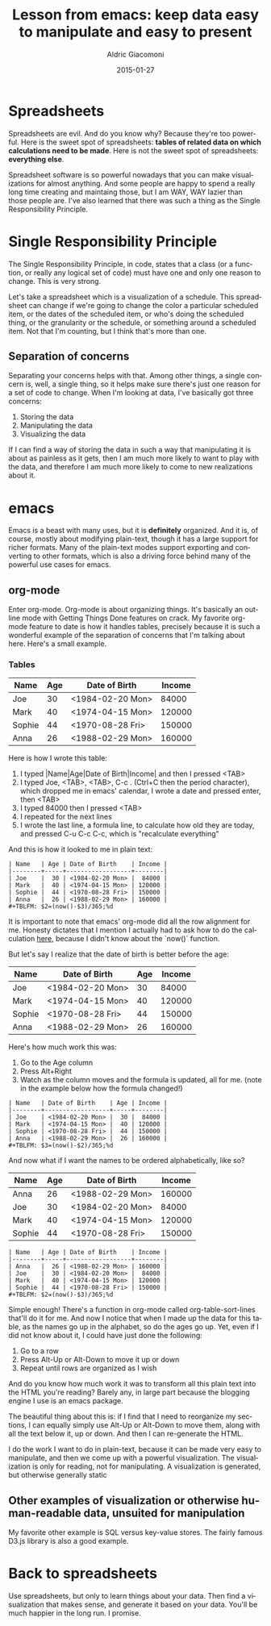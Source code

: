 #+TITLE:       Lesson from emacs: keep data easy to manipulate and easy to present
#+AUTHOR:      Aldric Giacomoni
#+EMAIL:       trevoke@gmail.com
#+DATE: 2015-01-27
#+URI:         /blog/%y/%m/%d/Lesson-from-emacs-keep-data-easy-to-manipulate-and-easy-to-present
#+CATEGORIES: programming
#+TAGS: emacs single-responsibility-principle programming sanity
#+LANGUAGE:    en
#+OPTIONS:     H:3 num:nil toc:nil \n:nil ::t |:t ^:nil -:nil f:t *:t <:t
#+DESCRIPTION: A lesson from emacs about the dangers of trying to do everything at once

* Spreadsheets
Spreadsheets are evil. And do you know why? Because they're too powerful. Here is the sweet spot of spreadsheets: *tables of related data on which calculations need to be made*. Here is not the sweet spot of spreadsheets: *everything else*.

Spreadsheet software is so powerful nowadays that you can make visualizations for almost anything. And some people are happy to spend a really long time creating and maintaing those, but I am WAY, WAY lazier than those people are. I've also learned that there was such a thing as the Single Responsibility Principle.
* Single Responsibility Principle
The Single Responsibility Principle, in code, states that a class (or a function, or really any logical set of code) must have one and only one reason to change. This is very strong.

Let's take a spreadsheet which is a visualization of a schedule. This spreadsheet can change if we're going to change the color a particular scheduled item, or the dates of the scheduled item, or who's doing the scheduled thing, or the granularity or the schedule, or something around a scheduled item. Not that I'm counting, but I think that's more than one.
** Separation of concerns
Separating your concerns helps with that. Among other things, a single concern is, well, a single thing, so it helps make sure there's just one reason for a set of code to change. When I'm looking at data, I've basically got three concerns:
1. Storing the data
2. Manipulating the data
3. Visualizing the data

If I can find a way of storing the data in such  a way that manipulating it is about as painless as it gets, then I am much more likely to want to play with the data, and therefore I am much more likely to come to new realizations about it.
* emacs
Emacs is a beast with many uses, but it is *definitely* organized. And it is, of course, mostly about modifying plain-text, though it has a large support for richer formats. Many of the plain-text modes support exporting and converting to other formats, which is also a driving force behind many of the powerful use cases for emacs.
** org-mode
Enter org-mode.
Org-mode is about organizing things. It's basically an outline mode with Getting Things Done features on crack. My favorite org-mode feature to date is how it handles tables, precisely because it is such a wonderful example of the separation of concerns that I'm talking about here. Here's a small example.
*** Tables
| Name   | Age | Date of Birth    | Income |
|--------+-----+------------------+--------|
| Joe    |  30 | <1984-02-20 Mon> |  84000 |
| Mark   |  40 | <1974-04-15 Mon> | 120000 |
| Sophie |  44 | <1970-08-28 Fri> | 150000 |
| Anna   |  26 | <1988-02-29 Mon> | 160000 |
#+TBLFM: $2=(now()-$3)/365;%d

Here is how I wrote this table:

1. I typed |Name|Age|Date of Birth|Income| and then I pressed <TAB>
2. I typed Joe, <TAB>, <TAB>, C-c . (Ctrl+C then the period character), which dropped me in emacs' calendar, I wrote a date and pressed enter, then <TAB>
3. I typed 84000 then I pressed <TAB>
4. I repeated for the next lines
5. I wrote the last line, a formula line, to calculate how old they are today, and pressed C-u C-c C-c, which is "recalculate everything"

And this is how it looked to me in plain text:
#+BEGIN_EXAMPLE
| Name   | Age | Date of Birth    | Income |
|--------+-----+------------------+--------|
| Joe    |  30 | <1984-02-20 Mon> |  84000 |
| Mark   |  40 | <1974-04-15 Mon> | 120000 |
| Sophie |  44 | <1970-08-28 Fri> | 150000 |
| Anna   |  26 | <1988-02-29 Mon> | 160000 |
#+TBLFM: $2=(now()-$3)/365;%d
#+END_EXAMPLE

It is important to note that emacs' org-mode did all the row alignment for me. Honesty dictates that I mention I actually had to ask how to do the calculation [[https://emacs.stackexchange.com/questions/7750/org-mode-in-a-table-calculate-a-persons-age-based-on-their-birthday][here]], because I didn't know about the `now()` function.

But let's say I realize that the date of birth is better before the age:

| Name   | Date of Birth    | Age | Income |
|--------+------------------+-----+--------|
| Joe    | <1984-02-20 Mon> |  30 |  84000 |
| Mark   | <1974-04-15 Mon> |  40 | 120000 |
| Sophie | <1970-08-28 Fri> |  44 | 150000 |
| Anna   | <1988-02-29 Mon> |  26 | 160000 |
#+TBLFM: $3=(now()-$2)/365;%d

Here's how much work this was:

1. Go to the Age column
2. Press Alt+Right
3. Watch as the column moves and the formula is updated, all for me. (note in the example below how the formula changed!)

#+BEGIN_EXAMPLE
| Name   | Date of Birth    | Age | Income |
|--------+------------------+-----+--------|
| Joe    | <1984-02-20 Mon> |  30 |  84000 |
| Mark   | <1974-04-15 Mon> |  40 | 120000 |
| Sophie | <1970-08-28 Fri> |  44 | 150000 |
| Anna   | <1988-02-29 Mon> |  26 | 160000 |
#+TBLFM: $3=(now()-$2)/365;%d
#+END_EXAMPLE

And now what if I want the names to be ordered alphabetically, like so?

| Name   | Age | Date of Birth    | Income |
|--------+-----+------------------+--------|
| Anna   |  26 | <1988-02-29 Mon> | 160000 |
| Joe    |  30 | <1984-02-20 Mon> |  84000 |
| Mark   |  40 | <1974-04-15 Mon> | 120000 |
| Sophie |  44 | <1970-08-28 Fri> | 150000 |
#+TBLFM: $2=(now()-$3)/365;%d

#+BEGIN_EXAMPLE
| Name   | Age | Date of Birth    | Income |
|--------+-----+------------------+--------|
| Anna   |  26 | <1988-02-29 Mon> | 160000 |
| Joe    |  30 | <1984-02-20 Mon> |  84000 |
| Mark   |  40 | <1974-04-15 Mon> | 120000 |
| Sophie |  44 | <1970-08-28 Fri> | 150000 |
#+TBLFM: $2=(now()-$3)/365;%d
#+END_EXAMPLE

Simple enough! There's a function in org-mode called org-table-sort-lines that'll do it for me. And now I notice that when I made up the data for this table, as the names go up in the alphabet, so do the ages go up. Yet, even if I did not know about it, I could have just done the following:

1. Go to a row
2. Press Alt-Up or Alt-Down to move it up or down
3. Repeat until rows are organized as I wish

And do you know how much work it was to transform all this plain text into the HTML you're reading? Barely any, in large part because the blogging engine I use is an emacs package.

The beautiful thing about this is: if I find that I need to reorganize my sections, I can equally simply use Alt-Up or Alt-Down to move them, along with all the text below it, up or down. And then I can re-generate the HTML.

I do the work I want to do in plain-text, because it can be made very easy to manipulate, and then we come up with a powerful visualization. The visualization is only for reading, not for manipulating. A visualization is generated, but otherwise generally static
** Other examples of visualization or otherwise human-readable data, unsuited for manipulation
My favorite other example is SQL versus key-value stores. The fairly famous D3.js library is also a good example.
* Back to spreadsheets
Use spreadsheets, but only to learn things about your data. Then find a visualization that makes sense, and generate it based on your data. You'll be much happier in the long run. I promise.
